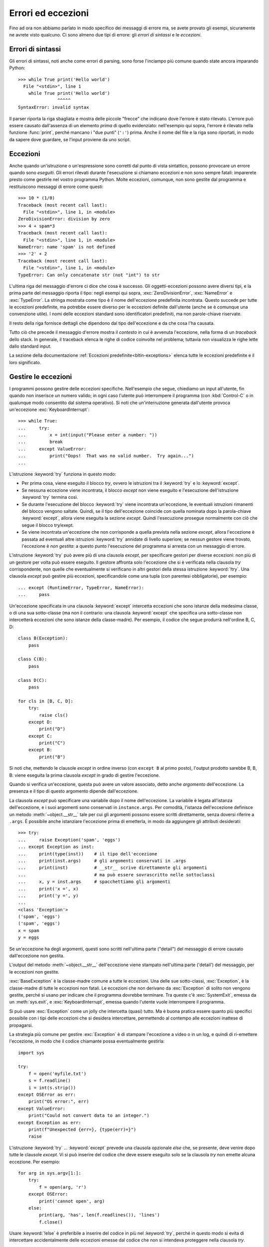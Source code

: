 .. _tut-errors:

*******************
Errori ed eccezioni
*******************

Fino ad ora non abbiamo parlato in modo specifico dei messaggi di errore ma, 
se avete provato gli esempi, sicuramente ne avrete visto qualcuno. Ci sono 
almeno due tipi di errore: gli *errori di sintassi* e le *eccezioni*. 

.. _tut-syntaxerrors:

Errori di sintassi
==================

Gli errori di sintassi, noti anche come errori di parsing, sono forse 
l'inciampo più comune quando state ancora imparando Python::

   >>> while True print('Hello world')
     File "<stdin>", line 1
       while True print('Hello world')
                  ^^^^^
   SyntaxError: invalid syntax

Il parser riporta la riga sbagliata e mostra delle piccole "frecce" che indicano 
dove l'errore è stato rilevato. L'errore può essere causato dall'assenza di un 
elemento *prima* di quello evidenziato: nell'esempio qui sopra, 
l'errore è rilevato nella funzione :func:`print`, perché mancano i "due punti" 
(``':'``) prima. Anche il nome del file e la riga sono riportati, in modo da 
sapere dove guardare, se l'input proviene da uno script. 

.. _tut-exceptions:

Eccezioni
=========

Anche quando un'istruzione o un'espressione sono corretti dal punto di vista 
sintattico, possono provocare un errore quando sono *eseguiti*. Gli errori 
rilevati durante l'esecuzione si chiamano eccezioni e non sono sempre fatali: 
imparerete presto come gestirle nel vostro programma Python. Molte eccezioni, 
comunque, non sono gestite dal programma e restituiscono messaggi di errore 
come questi::

   >>> 10 * (1/0)
   Traceback (most recent call last):
     File "<stdin>", line 1, in <module>
   ZeroDivisionError: division by zero
   >>> 4 + spam*3
   Traceback (most recent call last):
     File "<stdin>", line 1, in <module>
   NameError: name 'spam' is not defined
   >>> '2' + 2
   Traceback (most recent call last):
     File "<stdin>", line 1, in <module>
   TypeError: Can only concatenate str (not "int") to str

L'ultima riga del messaggio d'errore ci dice che cosa è successo. Gli 
oggetti-eccezioni possono avere diversi tipi, e la prima parte del messaggio 
riporta il tipo: negli esempi qui sopra, :exc:`ZeroDivisionError`, 
:exc:`NameError` e :exc:`TypeError`. La stringa mostrata come tipo è il nome 
dell'eccezione predefinita incontrata. Questo succede per tutte le eccezioni 
predefinite, ma potrebbe essere diverso per le eccezioni definite dall'utente 
(anche se è comunque una convenzione utile). I nomi delle eccezioni standard 
sono identificatori predefiniti, ma non parole-chiave riservate. 

Il resto della riga fornisce dettagli che dipendono dal tipo dell'eccezione e 
da che cosa l'ha causata. 

Tutto ciò che precede il messaggio d'errore mostra il *contesto* in cui è 
avvenuta l'eccezione, nella forma di un *traceback* dello stack. In generale, 
il traceback elenca le righe di codice coinvolte nel problema; tuttavia non 
visualizza le righe lette dallo standard input. 

La sezione della documentazione :ref:`Eccezioni predefinite<bltin-exceptions>` 
elenca tutte le eccezioni predefinite e il loro significato.

.. _tut-handling:

Gestire le eccezioni
====================

I programmi possono gestire delle eccezioni specifiche. Nell'esempio che 
segue, chiediamo un input all'utente, fin quando non inserisce un numero 
valido; in ogni caso l'utente può interrompere il programma (con 
:kbd:`Control-C` o in qualunque modo consentito dal sistema operativo). Si 
noti che un'interruzione generata dall'utente provoca un'eccezione 
:exc:`KeyboardInterrupt`::

   >>> while True:
   ...     try:
   ...         x = int(input("Please enter a number: "))
   ...         break
   ...     except ValueError:
   ...         print("Oops!  That was no valid number.  Try again...")
   ...

L'istruzione :keyword:`try` funziona in questo modo:

* Per prima cosa, viene eseguito il blocco *try*, ovvero le istruzioni tra il 
  :keyword:`try` e lo :keyword:`except`.

* Se nessuna eccezione viene incontrata, il blocco *except* non viene eseguito 
  e l'esecuzione dell'istruzione :keyword:`try` termina così.

* Se durante l'esecuzione del blocco :keyword:`try` viene incontrata
  un'eccezione, le eventuali istruzioni rimanenti del blocco vengono saltate. 
  Quindi, se il tipo dell'eccezione coincide con quella nominata dopo la 
  parola-chiave :keyword:`except`, allora viene eseguita la sezione *except*. 
  Quindi l'esecuzione prosegue normalmente con ciò che segue il blocco
  try/exept.

* Se viene incontrata un'eccezione che non corrisponde a quella prevista nella 
  sezione *except*, allora l'eccezione è passata ad eventuali altre istruzioni 
  :keyword:`try` annidate di livello superiore; se nessun gestore viene 
  trovato, l'eccezione è *non gestita*: a questo punto l'esecuzione del 
  programma si arresta con un messaggio di errore. 

L'istruzione :keyword:`try` può avere più di una clausola *except*, per 
specificare gestori per diverse eccezioni: non più di un gestore per volta può 
essere eseguito. Il gestore affronta solo l'eccezione che si è verificata 
nella clausola *try* corrispondente, non quelle che eventualmente si 
verificano in altri gestori della stessa istruzione :keyword:`!try`. Una 
clausola *except* può gestire più eccezioni, specificandole come una tupla 
(con parentesi obbligatorie), per esempio::

   ... except (RuntimeError, TypeError, NameError):
   ...     pass

Un'eccezione specificata in una clausola :keyword:`except` intercetta eccezioni 
che sono istanze della medesima classe, o di una sua sotto-classe (ma non il 
contrario: una clausola :keyword:`except` che specifica una sotto-classe non 
intercetterà eccezioni che sono istanze della classe-madre). Per esempio, 
il codice che segue produrrà nell'ordine B, C, D:: 

   class B(Exception):
       pass

   class C(B):
       pass

   class D(C):
       pass

   for cls in [B, C, D]:
       try:
           raise cls()
       except D:
           print("D")
       except C:
           print("C")
       except B:
           print("B")

Si noti che, mettendo le clausole *except* in ordine inverso (con ``except B`` 
al primo posto), l'output prodotto sarebbe B, B, B: viene eseguita la prima 
clausola *except* in grado di gestire l'eccezione. 

Quando si verifica un'eccezione, questa può avere un valore associato, detto 
anche *argomento* dell'eccezione. La presenza e il tipo di questo argomento 
dipende dall'eccezione. 

La clausola *except* può specificare una variabile dopo il nome 
dell'eccezione. La variabile è legata all'istanza dell'eccezione, e i suoi 
argomenti sono conservati in ``instance.args``. Per comodità, l'istanza 
dell'eccezione definisce un metodo :meth:`~object.__str__` tale per cui gli argomenti 
possono essere scritti direttamente, senza doversi riferire a ``.args``. È 
possibile anche istanziare l'eccezione prima di emetterla, in modo da 
aggiungere gli attributi desiderati::

   >>> try:
   ...     raise Exception('spam', 'eggs')
   ... except Exception as inst:
   ...     print(type(inst))    # il tipo dell'eccezione
   ...     print(inst.args)     # gli argomenti conservati in .args
   ...     print(inst)          # __str__ scrive direttamente gli argomenti
   ...                          # ma può essere sovrascritto nelle sottoclassi
   ...     x, y = inst.args     # spacchettiamo gli argomenti
   ...     print('x =', x)
   ...     print('y =', y)
   ...
   <class 'Exception'>
   ('spam', 'eggs')
   ('spam', 'eggs')
   x = spam
   y = eggs

Se un'eccezione ha degli argomenti, questi sono scritti nell'ultima parte 
("detail") del messaggio di errore causato dall'eccezione non gestita. 

L'output del metodo :meth:`~object.__str__` dell'eccezione viene stampato 
nell'ultima parte ('detail') del messaggio, per le eccezioni non gestite. 

:exc:`BaseException` è la classe-madre comune a tutte le eccezioni. Una 
delle sue sotto-classi, :exc:`Exception`, è la classe-madre di tutte le 
eccezioni non fatali. Le eccezioni che non derivano da :exc:`Exception` 
di solito non vengono gestite, perché si usano per indicare che il programma 
dovrebbe terminare. Tra queste c'è :exc:`SystemExit`, emessa da un 
:meth:`sys.exit`, e :exc:`KeyboardInterrupt`, emessa quando l'utente vuole 
interrompere il programma. 

Si può usare :exc:`Exception` come un jolly che intercetta (quasi) tutto. 
Ma è buona pratica essere quanto più specifici possibile con i tipi delle 
eccezioni che si desidera intercettare, permettendo al contempo alle 
eccezioni inattese di propagarsi. 

La strategia più comune per gestire :exc:`Exception` è di stampare l'eccezione 
a video o in un log, e quindi di ri-emettere l'eccezione, in modo che 
il codice chiamante possa eventualmente gestirla::

   import sys

   try:
       f = open('myfile.txt')
       s = f.readline()
       i = int(s.strip())
   except OSError as err:
       print("OS error:", err)
   except ValueError:
       print("Could not convert data to an integer.")
   except Exception as err:
       print(f"Unexpected {err=}, {type(err)=}")
       raise

L'istruzione :keyword:`try` ... :keyword:`except` prevede una clausola 
opzionale *else* che, se presente, deve venire dopo tutte le clausole 
*except*. Vi si può inserire del codice che deve essere eseguito solo se la 
clausola *try* non emette alcuna eccezione. Per esempio:: 

   for arg in sys.argv[1:]:
       try:
           f = open(arg, 'r')
       except OSError:
           print('cannot open', arg)
       else:
           print(arg, 'has', len(f.readlines()), 'lines')
           f.close()

Usare :keyword:`!else` è preferibile a inserire del codice in più nel 
:keyword:`try`, perché in questo modo si evita di intercettare accidentalmente 
delle eccezioni emesse dal codice che non si intendeva proteggere nella 
clausola *try*. 

Un gestore può intercettare non solo le eccezioni che accadono direttamente 
nel blocco *try*, ma anche quelle emesse da funzioni chiamate (anche 
indirettamente) dal codice del *try*. Per esempio::

   >>> def this_fails():
   ...     x = 1/0
   ...
   >>> try:
   ...     this_fails()
   ... except ZeroDivisionError as err:
   ...     print('Handling run-time error:', err)
   ...
   Handling run-time error: division by zero

.. _tut-raising:

Emettere eccezioni
==================

L'istruzione :keyword:`raise` permette di forzare l'emissione di una specifica 
eccezione. Per esempio::

   >>> raise NameError('HiThere')
   Traceback (most recent call last):
     File "<stdin>", line 1, in <module>
   NameError: HiThere

L'unico argomento di :keyword:`raise` è il nome dell'eccezione da emettere. 
Questa deve essere o un'istanza o una classe-eccezione (ovvero, una classe che 
deriva da :exc:`BaseException`, per es. :exc:`Exception` o una delle sue 
sotto-classi). Se viene passata una classe, questa sarà 
implicitamente istanziata chiamando il costruttore senza argomenti::

   raise ValueError  # scorciatoia per 'raise ValueError()'

Se avete bisogno di rilevare soltanto un'eccezione, ma non intendete davvero 
gestirla, potete usare una forma più semplice di :keyword:`raise` che permette 
di rilanciare l'eccezione::

   >>> try:
   ...     raise NameError('HiThere')
   ... except NameError:
   ...     print('An exception flew by!')
   ...     raise
   ...
   An exception flew by!
   Traceback (most recent call last):
     File "<stdin>", line 2, in <module>
   NameError: HiThere

.. _tut-exception-chaining:

Concatenamento di eccezioni
===========================

Se un'eccezione non gestita si verifica all'interno di un blocco 
:keyword:`except`, le sarà aggiunta l'eccezione che era gestita 
in quel momento, che sarà aggiunta al messaggio di errore::

    >>> try:
    ...     open("database.sqlite")
    ... except OSError:
    ...     raise RuntimeError("unable to handle error")
    ...
    Traceback (most recent call last):
      File "<stdin>", line 2, in <module>
    FileNotFoundError: [Errno 2] No such file or directory: 'database.sqlite'
    <BLANKLINE>
    During handling of the above exception, another exception occurred:
    <BLANKLINE>
    Traceback (most recent call last):
      File "<stdin>", line 4, in <module>
    RuntimeError: unable to handle error

Per indicare che un'eccezione è diretta conseguenza di un'altra, 
l'istruzione :keyword:`raise` accetta un'opzione :keyword:`from<raise>`::

    # exc deve essere l'istanza di una eccezione, o None
    raise RuntimeError from exc

Questo è utile per trasformare un'eccezione in un'altra. Per esempio::

    >>> def func():
    ...    raise ConnectionError
    ...
    >>> try:
    ...     func()
    ... except ConnectionError as exc:
    ...     raise RuntimeError('Failed to open database') from exc
    ...
    Traceback (most recent call last):
      File "<stdin>", line 2, in <module>
      File "<stdin>", line 2, in func
    ConnectionError
    <BLANKLINE>
    The above exception was the direct cause of the following exception:
    <BLANKLINE>
    Traceback (most recent call last):
      File "<stdin>", line 4, in <module>
    RuntimeError: Failed to open database

Il concatenamento delle eccezioni avviene automaticamente quando 
un'eccezione viene emessa da dentro una clausola :keyword:`except` oppure 
:keyword:`finally`. L'idioma ``from None`` disabilita il 
concatenamento::

    >>> try:
    ...     open('database.sqlite')
    ... except OSError:
    ...     raise RuntimeError from None
    ...
    Traceback (most recent call last):
      File "<stdin>", line 4, in <module>
    RuntimeError

Per ulteriori informazioni sul meccanismo del concatenamento, si veda 
la sezione sulle :ref:`Eccezioni predefinite <bltin-exceptions>`.

.. _tut-userexceptions:

Eccezioni personalizzate
========================

Un programma può creare le sue eccezioni interne, scrivendo una nuova 
classe-eccezione (si veda la sezione :ref:`tut-classes` per ulteriori 
informazioni sulle classi in Python). Le eccezioni dovrebbero tipicamente 
derivare dalla classe :exc:`Exception`, direttamente o indirettamente.

Le classi delle eccezioni possono fare tutto ciò che farebbe una classe 
normale, ma di solito si preferisce mantenerle semplici, spesso fornendole 
solo di qualche attributo che aiuta a capire il problema quando viene 
intercettato dai gestori dell'eccezione. 

In genere si fa in modo che le eccezioni personalizzate abbiano nomi che 
finiscono in "Error", analogamente ai nomi delle eccezioni standard.

Molti moduli della libreria standard definiscono eccezioni proprie, per 
segnalare errori che possono verificarsi nelle funzioni che contengono. 

.. _tut-cleanup:

Definire azioni di chiusura
===========================

L'istruzione :keyword:`try` prevede un'altra clausola opzionale che permette 
di definire azioni di chiusura e pulizia che devono essere eseguite in 
qualsiasi circostanza. Per esempio::

   >>> try:
   ...     raise KeyboardInterrupt
   ... finally:
   ...     print('Goodbye, world!')
   ...
   Goodbye, world!
   Traceback (most recent call last):
     File "<stdin>", line 2, in <module>
   KeyboardInterrupt

Se è presente una clausola :keyword:`finally`, questa verrà eseguita come 
ultima cosa, prima che il keyword:`try` sia completato. Il blocco 
:keyword:`finally` viene eseguito in ogni caso, indipendentemente dal fatto 
che il codice nel :keyword:`!try` emetta un'eccezione o no. Approfondiamo nel 
dettaglio alcuni casi complessi:

* Se si incontra un'eccezione durante l'esecuzione del blocco :keyword:`!try`, 
  l'eccezione potrebbe essere gestita da un blocco :keyword:`except`. Se 
  l'eccezione non è gestita, allora viene rilanciata dopo l'esecuzione del 
  blocco :keyword:`!finally`.

* L'eccezione potrebbe accadere durante l'esecuzione di una clausola 
  :keyword:`!except` o :keyword:`!else`. Anche in questo caso l'eccezione è 
  rilanciata dopo l'esecuzione del blocco :keyword:`!finally`. 

* Se un blocco :keyword:`!finally` esegue una istruzione :keyword:`break`, 
  :keyword:`continue` o :keyword:`return`, l'eccezione non viene rilanciata. 

* Se il codice del blocco :keyword:`!try` raggiunge un'istruzione 
  :keyword:`break` :keyword:`continue` o :keyword:`return`, allora la clausola 
  :keyword:`!finally` sarà eseguita immediatamente prima di queste istruzioni. 
  
* Se entrambi i blocchi :keyword:`!try` e :keyword:`!finally` comprendono 
  un'istruzione :keyword:`!return`, allora il valore restituito sarà quello 
  del :keyword:`!finally`, non quello del :keyword:`!try`. 

Per esempio::

   >>> def bool_return():
   ...     try:
   ...         return True
   ...     finally:
   ...         return False
   ...
   >>> bool_return()
   False

Un esempio più complesso::

   >>> def divide(x, y):
   ...     try:
   ...         result = x / y
   ...     except ZeroDivisionError:
   ...         print("divisione per zero!")
   ...     else:
   ...         print("il risultato è", result)
   ...     finally:
   ...         print("eseguo la clausola finally")
   ...
   >>> divide(2, 1)
   il risultato è 2.0
   eseguo la clausola finally
   >>> divide(2, 0)
   divisione per zero!
   eseguo la clausola finally
   >>> divide("2", "1")
   eseguo la clausola finally
   Traceback (most recent call last):
     File "<stdin>", line 1, in <module>
     File "<stdin>", line 3, in divide
   TypeError: unsupported operand type(s) for /: 'str' and 'str'

Come si può vedere, il blocco :keyword:`finally` è eseguito in ogni caso. 
Il :exc:`TypeError` emesso quando si cerca di dividere due stringhe non è 
gestito dalla clausola :keyword:`except` e quindi viene rilanciato, una volta 
che il :keyword:`!finally` è stato eseguito. 

In uno scenario concreto, la clausola :keyword:`finally` è utile per 
rilasciare le risorse esterne (come una connessione a un file o a un 
database), indipendentemente dal fatto che l'utilizzo sia andato a buon fine. 

.. _tut-cleanup-with:

Azioni di chiusura predefinite
==============================

Alcuni oggetti definiscono delle operazioni di chiusura e pulizia, quando non 
sono più necessari, indipendentemente dal fatto che l'utilizzo dell'oggetto 
sia andato a buon fine oppure no. Si consideri il seguente esempio, che cerca 
di aprire un file e scriverne il contenuto sullo schermo::

   for line in open("myfile.txt"):
       print(line, end="")

Il problema qui è che lasciamo il file aperto per un tempo indeterminato, dopo 
che questa parte del codice è stata eseguita. Questo non è grave per un 
semplice script, ma diventa un problema per le applicazioni più grandi. 
L'istruzione :keyword:`with` consente di usare oggetti come i file in modo 
tale da assicurarsi sempre le opportune operazioni di chiusura e pulizia. ::

   with open("myfile.txt") as f:
       for line in f:
           print(line, end="")

Dopo che l'istruzione è stata eseguita, il file *f* viene sempre chiuso, anche 
nel caso in cui, processandolo, si dovesse incontrare una condizione di 
errore. Se un oggetto definisce, come i file, delle operazioni di chiusura 
predefinite, questo viene indicato nella sua documentazione. 

.. _tut-exception-groups:

Emettere e gestire eccezioni multiple non correlate
===================================================

In certe situazioni si rende necessario segnalare diverse eccezioni che si 
sono verificate. Questo è spesso il caso dei framework che gestiscono la 
concorrenza, dove diversi task possono fallire in parallelo; ma ci sono 
anche altri casi d'uso, dove si potrebbe voler continuare l'esecuzione e 
raccogliere più errori, invece di fermarsi emettendo la prima eccezione. 

:exc:`ExceptionGroup` è un *builtin* che accorpa una lista di istanze di 
eccezioni, in modo che possano essere emesse insieme. Si tratta, essa 
stessa, di un'eccezione che quindi può essere intercettata come di 
consueto. ::

	>>> def f ():
	...     excs = [OSError('error 1'), SystemError('error 2')]
	...     raise ExceptionGroup('ho avuto dei problemi', excs)
	... 
	>>> f()
	  + Exception Group Traceback (most recent call last):
	  | File "<stdin>", line 1, in <module>
	  | File "<stdin>", line 3, in f
	  | ExceptionGroup: ho avuto dei problemi
	  +-+---------------- 1 ----------------
	    | OSError: error 1
	    +---------------- 2 ----------------
	    | SystemError: error 2
	    +------------------------------------
    >>> try:
    ...     f()
    ... except Exception as e:
    ...     print(f'intercettato {type(e)}: e')
    ... 
    intercettato  <class 'ExceptionGroup'>: e
    >>> 

Usando ``except*`` al posto di ``except``, possiamo selezionare e 
gestire solo le eccezioni del gruppo che corrispondono a un certo 
tipo. Nell'esempio che segue, che contiene due ExceptionGroup 
innestati, ciascuna clausola ``except*`` estrae dal gruppo le 
eccezioni di un certo tipo, lasciando che tutte le altre si 
propaghino alle altre clausole, e siano rilanciate. ::

    >>> def f():
    ...     raise ExceptionGroup(
    ...         "group1",
    ...         [
    ...             OSError(1), 
    ...             SystemError(2), 
    ...             ExceptionGroup(
    ...                 "group2", 
    ...                 [
    ...                     OSError(3), 
    ...                     RecursionError(4)
    ...                 ]
    ...             )
    ...         ]
    ...     )
    ...
    >>> try:
    ...     f()
    ... except* OSError as e:
    ...     print("Abbiamo avuto degli OSError")
    ... except* SystemError as e:
    ...     print("Abbiamo avuto dei SystemError")
    ...
    Abbiamo avuto degli OSError
    Abbiamo avuto dei SystemError
      + Exception Group Traceback (most recent call last):
      | File "<stdin>", line 2, in <module>
      | File "<stdin>", line 2, in f
      | ExceptionGroup: group1
      +-+---------------- 1 ----------------
        | ExceptionGroup: group2
        +-+---------------- 1 ----------------
          | RecursionError: 4
          +------------------------------------
    >>>

Si noti che le eccezioni innestate in un ExceptionGroup devono 
essere delle istanze, e non dei tipi (classi). Questo perché, nella 
pratica, queste eccezioni sono di solito quelle che sono già state 
emesse e intercettate dal programma, come in questo pattern::

    >>> excs = []
    >>> for test in tests:
    ...     try:
    ... 	    test.run()
    ... 	except Exception as e:
    ... 		excs.append(e)
    ...
    >>> if excs:
    ... 	raise ExceptionGroup("Alcuni test sono falliti:", excs)

.. _tut-exception-notes:

Arricchire le eccezioni con le Note.
====================================

Quando si crea un'eccezione con l'idea di emetterla, di solito la si 
inizializza con informazioni che descrivono l'errore che è capitato. 
Ci sono dei casi in cui diventa utile aggiungere informazioni dopo che 
l'eccezione è stata intercettata. Per questo scopo le eccezioni hanno 
un metodo ``add_note(note)`` che accetta una stringa e la aggiunge alla 
lista di Note dell'eccezione. Il normale output del traceback include 
tutte le Note, nell'ordine in cui sono state aggiunte, dopo l'eccezione. ::

    >>> try:
    ...     raise TypeError('tipo sbagliato')
    ... except Exception as e:
    ...     e.add_note('Aggiungo delle informazioni')
    ...     e.add_note('Altre informazioni')
    ...     raise
    ...
    Traceback (most recent call last):
      File "<stdin>", line 2, in <module>
    TypeError: tipo sbagliato
    Aggiungo delle informazioni
    Altre informazioni
    >>> 

Per esempio, quando raccogliamo le eccezioni in gruppi, possiamo voler 
aggiungere delle informazioni di contesto per i singoli errori. 
Nell'esempio che segue, ciascuna eccezione del gruppo ha una Nota che 
indica quando è accaduto l'errore. ::

    >>> def f():
    ...     raise OsError('operazione fallita')
    ...
    >>> excs = []
    >>> for i in range(3):
    ...     try:
    ...         f()
    ...     except Exception as e:
    ...         e.add_note(f"questo succede nell'iterazione {i+1}")
    ...         excs.append(e)
    ...
    >>> raise ExceptionGroup('Ci sono dei problemi', excs)
      + Exception Group Traceback (most recent call last):
      | File "<stdin>", line 1, in <module>
      | ExceptionGroup: We have some problems (3 sub-exceptions)
      +-+---------------- 1 ----------------
        | Traceback (most recent call last):
        | File "<stdin>", line 3, in <module>
        | File "<stdin>", line 2, in f
        | OSError: opererazione fallita
        | questo succede nell'iterazione 1
        +---------------- 2 ----------------
        | Traceback (most recent call last):
        | File "<stdin>", line 3, in <module>
        | File "<stdin>", line 2, in f
        | OSError: opererazione fallita
        | questo succede nell'iterazione 2
        +---------------- 3 ----------------
        | Traceback (most recent call last):
        | File "<stdin>", line 3, in <module>
        | File "<stdin>", line 2, in f
        | OSError: opererazione fallita
        | questo succede nell'iterazione 3
        +------------------------------------
    >>>

